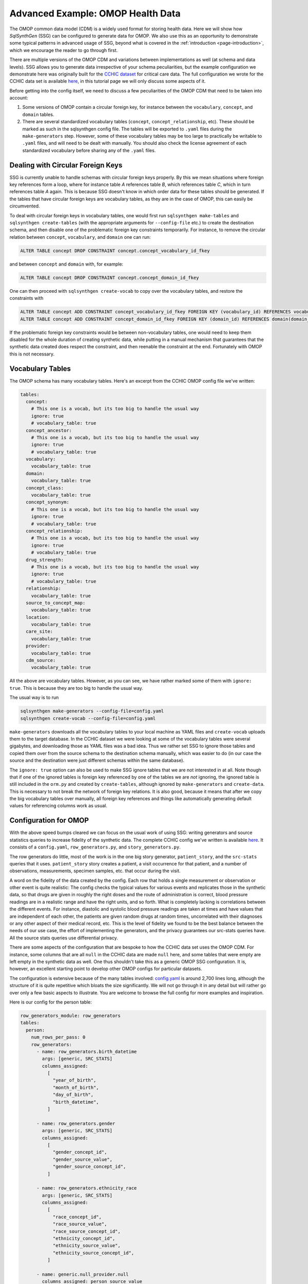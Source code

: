 .. _page-example-health-data:

Advanced Example: OMOP Health Data
==================================

The OMOP common data model (CDM) is a widely used format for storing health data.
Here we will show how `SqlSynthGen` (SSG) can be configured to generate data for OMOP.
We also use this as an opportunity to demonstrate some typical patterns in advanced usage of SSG, beyond what is covered in the :ref:`introduction <page-introduction>`, which we encourage the reader to go through first.

There are multiple versions of the OMOP CDM and variations between implementations as well (at schema and data levels).
SSG allows you to generate data irrespective of your schema peculiarities, but the example configuration we demonstrate here was originally built for the `CCHIC dataset <https://pubmed.ncbi.nlm.nih.gov/29500026/>`_ for critical care data.
The full configuration we wrote for the CCHIC data set is available `here <https://github.com/alan-turing-institute/sqlsynthgen/blob/main/examples/cchic_omop/>`__, in this tutorial page we will only discuss some aspects of it.

Before getting into the config itself, we need to discuss a few peculiarities of the OMOP CDM that need to be taken into account:

1. Some versions of OMOP contain a circular foreign key, for instance between the ``vocabulary``, ``concept``, and ``domain`` tables.
2. There are several standardized vocabulary tables (``concept``, ``concept_relationship``, etc).
   These should be marked as such in the sqlsynthgen config file.
   The tables will be exported to ``.yaml`` files during the ``make-generators`` step.
   However, some of these vocabulary tables may be too large to practically be writable to ``.yaml`` files, and will need to be dealt with manually.
   You should also check the license agreement of each standardized vocabulary before sharing any of the ``.yaml`` files.

Dealing with Circular Foreign Keys
++++++++++++++++++++++++++++++++++

SSG is currently unable to handle schemas with circular foreign keys properly.
By this we mean situations where foreign key references form a loop, where for instance table `A` references table `B`, which references table `C`, which in turn references table `A` again.
This is because SSG doesn't know in which order data for these tables should be generated.
If the tables that have circular foreign keys are vocabulary tables, as they are in the case of OMOP, this can easily be circumvented.

To deal with circular foreign keys in vocabulary tables, one would first run ``sqlsynthgen make-tables`` and ``sqlsynthgen create-tables`` (with the appropriate arguments for ``--config-file`` etc.) to create the destination schema, and then disable one of the problematic foreign key constraints temporarily.
For instance, to remove the circular relation between ``concept``, ``vocabulary``, and ``domain`` one can run:

.. code-block:: sql

  ALTER TABLE concept DROP CONSTRAINT concept.concept_vocabulary_id_fkey

and between ``concept`` and ``domain`` with, for example:

.. code-block:: sql

  ALTER TABLE concept DROP CONSTRAINT concept.concept_domain_id_fkey

One can then proceed with ``sqlsynthgen create-vocab`` to copy over the vocabulary tables, and restore the constraints with

.. code-block:: sql

  ALTER TABLE concept ADD CONSTRAINT concept_vocabulary_id_fkey FOREIGN KEY (vocabulary_id) REFERENCES vocabulary(vocabulary_id);
  ALTER TABLE concept ADD CONSTRAINT concept_domain_id_fkey FOREIGN KEY (domain_id) REFERENCES domain(domain_id);

If the problematic foreign key constraints would be between non-vocabulary tables, one would need to keep them disabled for the whole duration of creating synthetic data, while putting in a manual mechanism that guarantees that the synthetic data created does respect the constraint, and then reenable the constraint at the end.
Fortunately with OMOP this is not necessary.

Vocabulary Tables
+++++++++++++++++++++

The OMOP schema has many vocabulary tables. Here's an excerpt from the CCHIC OMOP config file we've written:

.. code-block:: yaml

  tables:
    concept:
      # This one is a vocab, but its too big to handle the usual way
      ignore: true
      # vocabulary_table: true
    concept_ancestor:
      # This one is a vocab, but its too big to handle the usual way
      ignore: true
      # vocabulary_table: true
    vocabulary:
      vocabulary_table: true
    domain:
      vocabulary_table: true
    concept_class:
      vocabulary_table: true
    concept_synonym:
      # This one is a vocab, but its too big to handle the usual way
      ignore: true
      # vocabulary_table: true
    concept_relationship:
      # This one is a vocab, but its too big to handle the usual way
      ignore: true
      # vocabulary_table: true
    drug_strength:
      # This one is a vocab, but its too big to handle the usual way
      ignore: true
      # vocabulary_table: true
    relationship:
      vocabulary_table: true
    source_to_concept_map:
      vocabulary_table: true
    location:
      vocabulary_table: true
    care_site:
      vocabulary_table: true
    provider:
      vocabulary_table: true
    cdm_source:
      vocabulary_table: true

All the above are vocabulary tables.
However, as you can see, we have rather marked some of them with ``ignore: true``.
This is because they are too big to handle the usual way.

The usual way is to run

.. code-block:: shell

  sqlsynthgen make-generators --config-file=config.yaml
  sqlsynthgen create-vocab --config-file=config.yaml

``make-generators`` downloads all the vocabulary tables to your local machine as YAML files and ``create-vocab`` uploads them to the target database.
In the CCHIC dataset we were looking at some of the vocabulary tables were several gigabytes, and downloading those as YAML files was a bad idea.
Thus we rather set SSG to ignore those tables and copied them over from the source schema to the destination schema manually, which was easier to do (in our case the source and the destination were just different schemas within the same database).

The ``ignore: true`` option can also be used to make SSG ignore tables that we are not interested in at all.
Note though that if one of the ignored tables is foreign key referenced by one of the tables we are `not` ignoring, the ignored table is still included in the ``orm.py`` and created by ``create-tables``, although ignored by ``make-generators`` and ``create-data``.
This is necessary to not break the network of foreign key relations.
It is also good, because it means that after we copy the big vocabulary tables over manually, all foreign key references and things like automatically generating default values for referencing columns work as usual.

Configuration for OMOP
++++++++++++++++++++++

With the above speed bumps cleared we can focus on the usual work of using SSG:
writing generators and source statistics queries to increase fidelity of the synthetic data.
The complete CCHIC config we've written is available `here <https://github.com/alan-turing-institute/sqlsynthgen/blob/main/examples/cchic_omop/>`__.
It consists of a ``config.yaml``, ``row_generators.py``, and ``story_generators.py``.

The row generators do little, most of the work is in the one big story generator, ``patient_story``, and the ``src-stats`` queries that it uses.
``patient_story`` story creates a patient, a visit occurrence for that patient, and a number of observations, measurements, specimen samples, etc. that occur during the visit.

A word on the fidelity of the data created by the config.
Each row that holds a single measurement or observation or other event is quite realistic:
The config checks the typical values for various events and replicates those in the synthetic data, so that drugs are given in roughly the right doses and the route of administration is correct, blood pressure readings are in a realistic range and have the right units, and so forth.
What is completely lacking is correlations between the different events.
For instance, diastolic and systolic blood pressure readings are taken at times and have values that are independent of each other, the patients are given random drugs at random times, uncorrelated with their diagnoses or any other aspect of their medical record, etc.
This is the level of fidelity we found to be the best balance between the needs of our use case, the effort of implementing the generators, and the privacy guarantees our src-stats queries have.
All the source stats queries use differential privacy.

There are some aspects of the configuration that are bespoke to how the CCHIC data set uses the OMOP CDM.
For instance, some columns that are all ``null`` in the CCHIC data are made ``null`` here, and some tables that were empty are left empty in the synthetic data as well.
One thus shouldn't take this as a generic OMOP SSG configuration.
It is, however, an excellent starting point to develop other OMOP configs for particular datasets.

The configuration is extensive because of the many tables involved:
`config.yaml <https://github.com/alan-turing-institute/sqlsynthgen/blob/main/examples/cchic_omop/>`_ is around 2,700 lines long, although the structure of it is quite repetitive which bloats the size significantly.
We will not go through it in any detail but will rather go over only a few basic aspects to illustrate.
You are welcome to browse the full config for more examples and inspiration.

Here is our config for the person table:

.. code-block:: yaml

  row_generators_module: row_generators
  tables:
    person:
      num_rows_per_pass: 0
      row_generators:
        - name: row_generators.birth_datetime
          args: [generic, SRC_STATS]
          columns_assigned:
            [
              "year_of_birth",
              "month_of_birth",
              "day_of_birth",
              "birth_datetime",
            ]

        - name: row_generators.gender
          args: [generic, SRC_STATS]
          columns_assigned:
            [
              "gender_concept_id",
              "gender_source_value",
              "gender_source_concept_id",
            ]

        - name: row_generators.ethnicity_race
          args: [generic, SRC_STATS]
          columns_assigned:
            [
              "race_concept_id",
              "race_source_value",
              "race_source_concept_id",
              "ethnicity_concept_id",
              "ethnicity_source_value",
              "ethnicity_source_concept_id",
            ]

        - name: generic.null_provider.null
          columns_assigned: person_source_value
        - name: generic.null_provider.null
          columns_assigned: provider_id
        - name: generic.null_provider.null
          columns_assigned: care_site_id

``num_rows_per_pass`` is set to 0, because all rows are generated by the story generator.
Let's use the gender columns as an example.
Here is the relevant function from ``row_generators.py``.

.. code-block:: python

  def gender(generic: Generic, src_stats: SrcStats) -> GenderRows:
      """Generate values for the four gender columns of the OMOP schema.

      Samples from the src_stats["count_gender"] result.
      """
      return cast(
          GenderRows,
          generic.sql_group_by_provider.sample(
              src_stats["count_gender"],
              "num",
              value_columns=[
                  "gender_concept_id",
                  "gender_source_value",
                  "gender_source_concept_id",
              ],
          ),
      )

Clearly this just off-loads all the work onto ``generic.sql_group_by_provider.sample``, which is a built-in provided by SSG.
Let's take a look at its source code from ``providers.py``:

.. code-block:: python

  def sample(
      self,
      group_by_result: list[dict[str, Any]],
      weights_column: str,
      value_columns: Optional[Union[str, list[str]]] = None,
      filter_dict: Optional[dict[str, Any]] = None,
  ) -> Union[Any, dict[str, Any], tuple[Any, ...]]:
      """Random sample a row from the result of a SQL `GROUP BY` query.

      The result of the query is assumed to be in the format that sqlsynthgen's
      make-stats outputs.

      For example, if one executes the following src-stats query
      ```
      SELECT COUNT(*) AS num, nationality, gender, age
      FROM person
      GROUP BY nationality, gender, age
      ```
      and calls it the `count_demographics` query, one can then use
      ```
      generic.sql_group_by_provider.sample(
          SRC_STATS["count_demographics"],
          weights_column="num",
          value_columns=["gender", "nationality"],
          filter_dict={"age": 23},
      )
      ```
      to restrict the results of the query to only people aged 23, and random sample a
      pair of `gender` and `nationality` values (returned as a tuple in that order),
      with the weights of the sampling given by the counts `num`.

      Arguments:
          group_by_result: Result of the query. A list of rows, with each row being a
              dictionary with names of columns as keys.
          weights_column: Name of the column which holds the weights based on which to
              sample. Typically the result of a `COUNT(*)`.
          value_columns: Name(s) of the column(s) to include in the result. Either a
              string for a single column, an iterable of strings for multiple
              columns, or `None` for all columns (default).
          filter_dict: Dictionary of `{name_of_column: value_it_must_have}`, to
              restrict the sampling to a subset of `group_by_result`. Optional.

      Returns:
          * a single value if `value_columns` is a single column name,
          * a tuple of values in the same order as `value_columns` if `value_columns`
            is an iterable of strings.
          * a dictionary of {name_of_column: value} if `value_columns` is `None`
      """
      if filter_dict is not None:

          def filter_func(row: dict) -> bool:
              for key, value in filter_dict.items():
                  if row[key] != value:
                      return False
              return True

          group_by_result = [row for row in group_by_result if filter_func(row)]
          if not group_by_result:
              raise ValueError("No group_by_result left after filter")

      weights = [cast(int, row[weights_column]) for row in group_by_result]
      weights = [w if w >= 0 else 1 for w in weights]
      random_choice = random.choices(group_by_result, weights)[0]
      if isinstance(value_columns, str):
          return random_choice[value_columns]
      if value_columns is not None:
          values = tuple(random_choice[col] for col in value_columns)
          return values
      return random_choice

The docstring explains the function quite well, but to reiterate:
Its purpose is to take the output of a src-stats query that does a ``GROUP BY`` by some column(s) and a ``COUNT``, and sample a row from the results, with the sampling weights given by the counts.
In our case we've done a ``GROUP BY`` over the three columns relating to gender, and thus are sampling from the same distribution of genders as in the source data, when creating our synthetic data.
Note that this would also automatically replicate features such as ``NULL`` values or mismatches between the three gender columns, if they exist in the source data.
The relevant source stats query is defined in this part of the config:

.. code-block:: yaml

  src-stats:
    - name: count_gender
      query: >
        SELECT person_id, gender_concept_id, gender_source_value, gender_source_concept_id
        FROM person
        LIMIT 100000

      dp-query: >
        SELECT COUNT(*) AS num, gender_concept_id, gender_source_value, gender_source_concept_id
        FROM query_result
        GROUP BY gender_concept_id, gender_source_value, gender_source_concept_id

      epsilon: 0.5
      delta: 0.000001
      snsql-metadata:
        max_ids: 1
        person_id:
          type: int
          private_id: true
        gender_concept_id:
          type: int
        gender_source_value:
          type: string
        gender_source_concept_id:
          type: int

Without differential privacy, this block would simply read

.. code-block:: yaml

  src-stats:
    - name: count_gender
      query: >
        SELECT COUNT(*) AS num, gender_concept_id, gender_source_value, gender_source_concept_id
        FROM person
        GROUP BY gender_concept_id, gender_source_value, gender_source_concept_id

With differential privacy, the query has to be done in two stages.
First, we simply get 100,000 rows from the person table.
These are downloaded to the local machine running SSG, hence the maximum limit on number of rows.
Then the second part, the ``dp-query``, is run on those rows, using the `smartnoise-sql <https://github.com/opendp/smartnoise-sdk/tree/main/sql>`_ package, which adds noise to the result of any query to guarantee differential privacy.
The ``epsilon`` and ``delta`` are given to smartnoise-sql (SNSQL from now on) to determine how much noise needs to be added (lower values mean more noise and stronger privacy guarantees) and the ``snsql-metadata`` block gives SNSQL information about the columns.
Notice that the 100,000 rows downloaded to the local machine need to include the ``person_id`` column, even though it is not used by the ``dp-query``.
This is because SNSQL needs to know which rows belong to the same person, to estimate how much noise needs to be added to protect the privacy of any one indvidual, and the ``private_id: true`` bit tells it that the ``person_id`` column holds that information.
In this case there is only one row per person, hence the ``max_ids: 1``, but in other queries this is not the case.

Using SNSQL and differential privacy can be tricky.
We encourage to read up on the basics of differential privacy to understand the ``epsilon`` and ``delta`` parameters, and the `SNSQL docs <https://docs.smartnoise.org/sql/index.html>`_ to understand the metadata needed.
SNSQL is quite limited in what kinds of queries it is able to execute, and thus in many cases the preceding ``query``, the ``query_result`` of which the ``dp-query`` runs on, needs to do some preprocessing.
You can find examples of this in the `full configuration <https://github.com/alan-turing-institute/sqlsynthgen/blob/main/examples/cchic_omop/>`_.

After creating a person, ``patient_story`` creates possibly an entry in the ``death`` table, and then one for ``visit_occurrence``.
The configurations and generators for these aren't very interesting, their main point is to make the chronology and time scales make sense, so that people born a long time ago are more likely to have died, and the order of birth, visit start, visit end, and possible death is correct.

After that the story generates a set of rows for tables like ``observation``, ``measurement``, ``condition_occurrence``, etc., the ones that involve procedures and events that took place during the hospital stay.
The procedure is very similar for each one of these, we'll discuss ``measurement`` as an example.

The first stop is the ``avg_measurements_per_hour`` src-stats query, which looks like this

.. code-block:: yaml

  - name: avg_measurements_per_hour
    query: >
      select num / (extract(epoch from los) / 3600) :: float as num_per_hour, person_id
      from (
        select
          count(*) as num,
          (vo.visit_end_datetime - vo.visit_start_datetime) as los,
          m.visit_occurrence_id,
          m.person_id
        from measurement m
        join visit_occurrence vo on vo.visit_occurrence_id = m.visit_occurrence_id
        group by m.person_id, m.visit_occurrence_id, los
        limit 100000
      ) sub

    dp-query: >
      select avg(num_per_hour) as avg_per_hour
      from query_result

    epsilon: 0.5
    delta: 0.000001
    snsql-metadata:
      max_ids: 1
      person_id:
        type: int
        private_id: true
      num_per_hour:
        type: float
        lower: 0
        upper: 100

Note how the ``query`` part, which is executed on the database server, tries to do as much of the work as possible:
It extracts the number of ``measurement`` entries, divided by the length of the hospital stay, for each person.
The ``dp-query`` then only computes the average.
This is both to circumvent the limitations of SNSQL, which can't for instance do subqueries or differences between columns, and also to minimise the data transferred to and work done on the local machine running SSG.

Based on that information, we generate a set of times, roughly at the right frequency, at which a ``measurement`` entry should generated for our synthetic patient.
The relevant `src-stats queries <https://github.com/alan-turing-institute/sqlsynthgen/blob/main/examples/cchic_omop/>`_ for this are

* ``count_measurements``, which counts the relative frequencies of various types of measurements, like blood pressure, pulse taking, different lab results, etc.
* ``measurement_categoricals``, which does a count query to understand typical values in a row, based on the measurement type. For instance, what is the right unit for each lab result type, do they come with lower and upper bounds, are values negative or positive, etc.
* ``avg_measurement_value_as_number``, which gets the average numerical value, if any, for each measurement type. We assume all values are normally distributed with a standard deviation that is the square root of the mean.

As an example, let's look at ``measurement_categoricals``.

.. code-block:: yaml

  - name: measurement_categoricals
    query: >
      with
        m as (
          select measurement.*
          from measurement as measurement
          join concept concept on concept.concept_id = measurement.measurement_concept_id
          where
            -- This is a manually curated list of measurements we are interested in.
            concept_name in (
              'Pulse rate',
              'Arterial oxygen saturation',
              'Respiratory rate',
              'Systolic blood pressure',
              'Diastolic blood pressure',
              'Urine output 1 hour',
              'Body temperature',
              'Inspired oxygen concentration',
              'SOFA (Sequential Organ Failure Assessment) score',
              'Oral fluid input',
              'Tidal volume',
              'Ventilator delivered minute volume',
              'End tidal carbon dioxide concentration',
              'Total breath rate',
              'Peak inspiratory pressure',
              'pH of Blood',
              'Carbon dioxide [Partial pressure] in Blood',
              'Oxygen [Partial pressure] in Blood]',
              'Base excess in Blood by calculation',
              'Chloride [Moles/volume] in Blood',
              'Leukocytes [#/volume] in Blood by Automated count'
          )
          limit 10000000
        )
      select
        count(*) as num,
        measurement_concept_id,
        measurement_type_concept_id,
        operator_concept_id,
        value_as_concept_id,
        unit_concept_id,
        CASE
            WHEN value_as_number IS NULL THEN 'NULL'
            WHEN value_as_number < 0 THEN '<0'
            WHEN value_as_number >= 0 THEN '>=0'
        END AS value_as_number_sign,
        CASE
            WHEN range_low IS NULL THEN 'NULL'
            WHEN range_low < 0 THEN '<0'
            WHEN range_low >= 0 THEN '>=0'
        END AS range_low_sign,
        CASE
            WHEN range_high IS NULL THEN 'NULL'
            WHEN range_high < 0 THEN '<0'
            WHEN range_high >= 0 THEN '>=0'
        END AS range_high_sign,
        provider_id,
        visit_detail_id,
        measurement_source_value,
        measurement_source_concept_id,
        unit_source_value,
        person_id
      from m
      group by
        measurement_concept_id,
        measurement_type_concept_id,
        operator_concept_id,
        value_as_concept_id,
        unit_concept_id,
        value_as_number_sign,
        range_low_sign,
        range_high_sign,
        provider_id,
        visit_detail_id,
        measurement_source_value,
        measurement_source_concept_id,
        unit_source_value,
        person_id
      limit 100000

    dp-query: >
      select
        sum(num) as num,
        measurement_concept_id,
        measurement_type_concept_id,
        operator_concept_id,
        value_as_concept_id,
        unit_concept_id,
        value_as_number_sign,
        range_low_sign,
        range_high_sign,
        provider_id,
        visit_detail_id,
        measurement_source_value,
        measurement_source_concept_id,
        unit_source_value
      from query_result
      group by
        measurement_concept_id,
        measurement_type_concept_id,
        operator_concept_id,
        value_as_concept_id,
        unit_concept_id,
        value_as_number_sign,
        range_low_sign,
        range_high_sign,
        provider_id,
        visit_detail_id,
        measurement_source_value,
        measurement_source_concept_id,
        unit_source_value

    epsilon: 1.0
    delta: 0.000001
    snsql-metadata:
      max_ids: 20
      person_id:
        type: int
        private_id: true
      num:
        type: int
        lower: 0
        upper: 200
      measurement_concept_id:
        type: int
      measurement_type_concept_id:
        type: int
      operator_concept_id:
        type: int
      value_as_concept_id:
        type: int
      unit_concept_id:
        type: int
      value_as_number_sign:
        type: string
      range_low_sign:
        type: string
      range_high_sign:
        type: string
      provider_id:
        type: int
      visit_detail_id:
        type: int
      measurement_source_value:
        type: string
      measurement_source_concept_id:
        type: int
      unit_source_value:
        type: string

The first ``with m as`` common table expression (CTE) picks from the measurement table only the types of measurements we've chosen to include in our analysis.
It also restricts the total number of rows considered, to limit how long the query can take to execute.
The rest of ``query`` is a simple ``COUNT(*) ... GROUP BY`` query, that essentially makes a histogram over all the listed variables, including ``person_id``.
The ``dp-query`` then adds up the counts from each person with ``SUM(num) AS num ... GROUP BY``, where the ``GROUP BY`` is over all the same columns as before, except not ``person_id``.
This is a very typical pattern for categorical variables.
Note that in principle, with such a large number of variables being grouped over, we could have many, many rows in the result, but in practice the variables are highly correlated, and most measurement types only return one row with a significantly large ``num``.

The rest of the src-stats block sets the differential privacy parameters.
Notably we have to both set a ``max_ids``, which limits how many different measurement types a single patient can have, and an upper bound for the value of ``num``, i.e. a bound for how many instances of a single measurement type any one patient can have.
The limits we use are low enough that they might sometimes be exceeded in the real data, which results in the data being clipped to fit within the bounds.
However, increasing the bounds increases the amount of noise SNSQL needs to add to guarantee differential privacy, which can quickly lead to the result of the query being too noisy to be useful.
SNSQL also drops rows where ``num`` is too small, to avoid small histogram bins causing privacy leaks, and if the bounds are made too large (or ``epsilon`` too small), SNSQL may judge most of the bins to be too small, resulting the output of the query missing data for many types of measurements.

In ``patient_story`` we use ``sample_from_sql_group_by`` to sample from the result of ``measurement_categoricals`` what a typical row of a particular measurement type looks like.
For the details see the ``gen_measurement`` function in `story_generators.py <https://github.com/alan-turing-institute/sqlsynthgen/blob/main/examples/cchic_omop/>`_.
